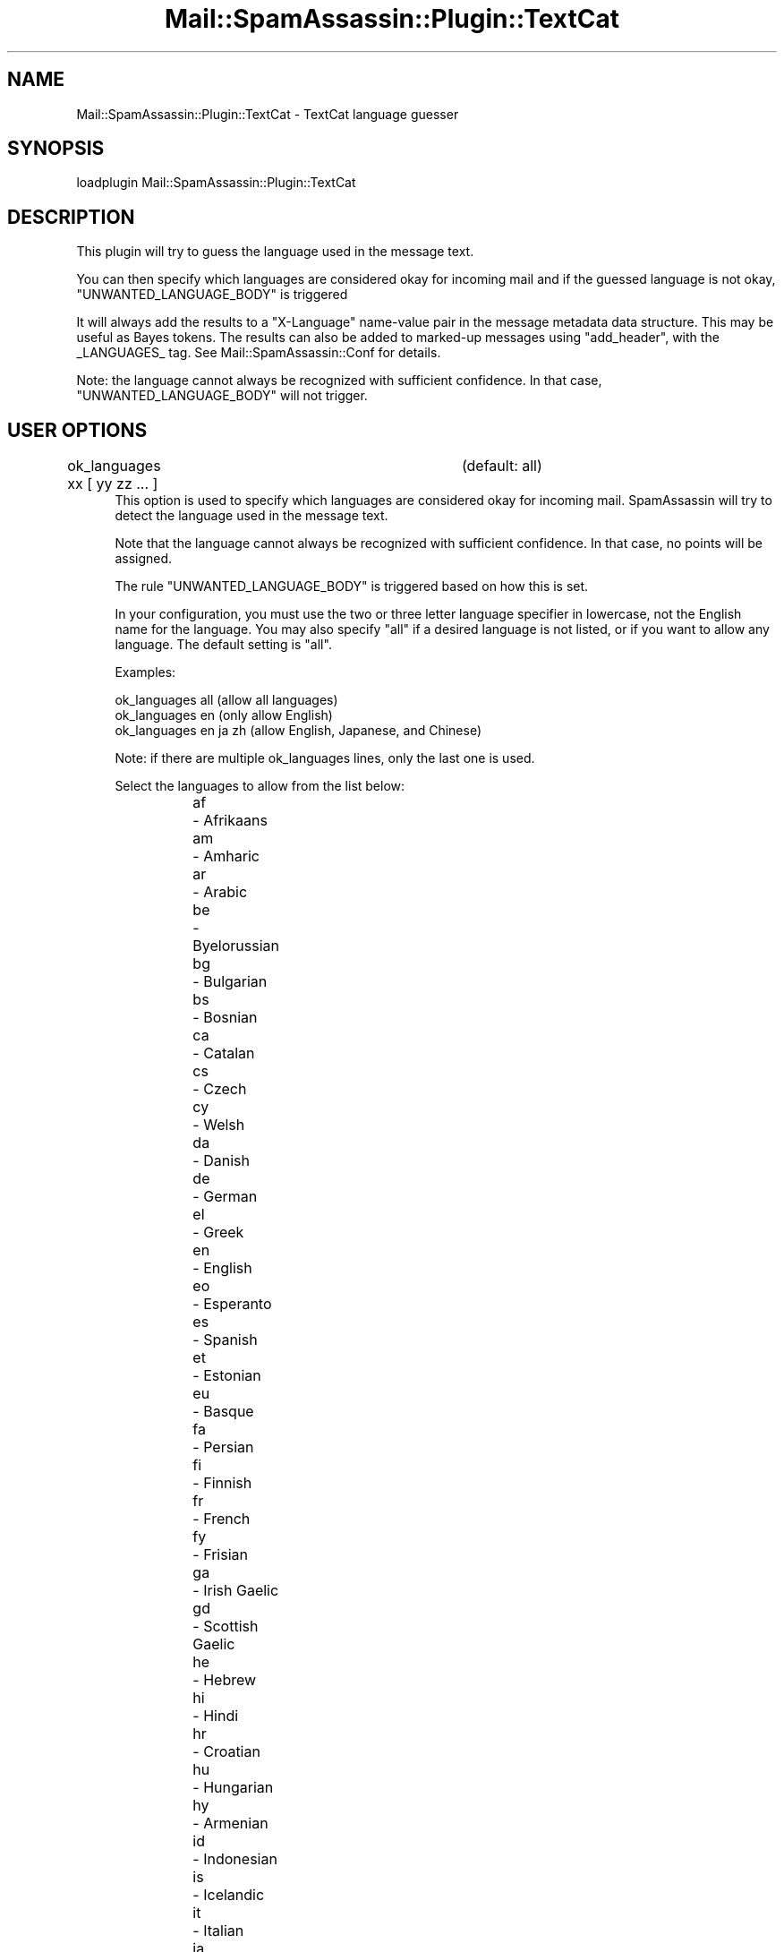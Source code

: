.\" Automatically generated by Pod::Man 2.25 (Pod::Simple 3.20)
.\"
.\" Standard preamble:
.\" ========================================================================
.de Sp \" Vertical space (when we can't use .PP)
.if t .sp .5v
.if n .sp
..
.de Vb \" Begin verbatim text
.ft CW
.nf
.ne \\$1
..
.de Ve \" End verbatim text
.ft R
.fi
..
.\" Set up some character translations and predefined strings.  \*(-- will
.\" give an unbreakable dash, \*(PI will give pi, \*(L" will give a left
.\" double quote, and \*(R" will give a right double quote.  \*(C+ will
.\" give a nicer C++.  Capital omega is used to do unbreakable dashes and
.\" therefore won't be available.  \*(C` and \*(C' expand to `' in nroff,
.\" nothing in troff, for use with C<>.
.tr \(*W-
.ds C+ C\v'-.1v'\h'-1p'\s-2+\h'-1p'+\s0\v'.1v'\h'-1p'
.ie n \{\
.    ds -- \(*W-
.    ds PI pi
.    if (\n(.H=4u)&(1m=24u) .ds -- \(*W\h'-12u'\(*W\h'-12u'-\" diablo 10 pitch
.    if (\n(.H=4u)&(1m=20u) .ds -- \(*W\h'-12u'\(*W\h'-8u'-\"  diablo 12 pitch
.    ds L" ""
.    ds R" ""
.    ds C` ""
.    ds C' ""
'br\}
.el\{\
.    ds -- \|\(em\|
.    ds PI \(*p
.    ds L" ``
.    ds R" ''
'br\}
.\"
.\" Escape single quotes in literal strings from groff's Unicode transform.
.ie \n(.g .ds Aq \(aq
.el       .ds Aq '
.\"
.\" If the F register is turned on, we'll generate index entries on stderr for
.\" titles (.TH), headers (.SH), subsections (.SS), items (.Ip), and index
.\" entries marked with X<> in POD.  Of course, you'll have to process the
.\" output yourself in some meaningful fashion.
.ie \nF \{\
.    de IX
.    tm Index:\\$1\t\\n%\t"\\$2"
..
.    nr % 0
.    rr F
.\}
.el \{\
.    de IX
..
.\}
.\"
.\" Accent mark definitions (@(#)ms.acc 1.5 88/02/08 SMI; from UCB 4.2).
.\" Fear.  Run.  Save yourself.  No user-serviceable parts.
.    \" fudge factors for nroff and troff
.if n \{\
.    ds #H 0
.    ds #V .8m
.    ds #F .3m
.    ds #[ \f1
.    ds #] \fP
.\}
.if t \{\
.    ds #H ((1u-(\\\\n(.fu%2u))*.13m)
.    ds #V .6m
.    ds #F 0
.    ds #[ \&
.    ds #] \&
.\}
.    \" simple accents for nroff and troff
.if n \{\
.    ds ' \&
.    ds ` \&
.    ds ^ \&
.    ds , \&
.    ds ~ ~
.    ds /
.\}
.if t \{\
.    ds ' \\k:\h'-(\\n(.wu*8/10-\*(#H)'\'\h"|\\n:u"
.    ds ` \\k:\h'-(\\n(.wu*8/10-\*(#H)'\`\h'|\\n:u'
.    ds ^ \\k:\h'-(\\n(.wu*10/11-\*(#H)'^\h'|\\n:u'
.    ds , \\k:\h'-(\\n(.wu*8/10)',\h'|\\n:u'
.    ds ~ \\k:\h'-(\\n(.wu-\*(#H-.1m)'~\h'|\\n:u'
.    ds / \\k:\h'-(\\n(.wu*8/10-\*(#H)'\z\(sl\h'|\\n:u'
.\}
.    \" troff and (daisy-wheel) nroff accents
.ds : \\k:\h'-(\\n(.wu*8/10-\*(#H+.1m+\*(#F)'\v'-\*(#V'\z.\h'.2m+\*(#F'.\h'|\\n:u'\v'\*(#V'
.ds 8 \h'\*(#H'\(*b\h'-\*(#H'
.ds o \\k:\h'-(\\n(.wu+\w'\(de'u-\*(#H)/2u'\v'-.3n'\*(#[\z\(de\v'.3n'\h'|\\n:u'\*(#]
.ds d- \h'\*(#H'\(pd\h'-\w'~'u'\v'-.25m'\f2\(hy\fP\v'.25m'\h'-\*(#H'
.ds D- D\\k:\h'-\w'D'u'\v'-.11m'\z\(hy\v'.11m'\h'|\\n:u'
.ds th \*(#[\v'.3m'\s+1I\s-1\v'-.3m'\h'-(\w'I'u*2/3)'\s-1o\s+1\*(#]
.ds Th \*(#[\s+2I\s-2\h'-\w'I'u*3/5'\v'-.3m'o\v'.3m'\*(#]
.ds ae a\h'-(\w'a'u*4/10)'e
.ds Ae A\h'-(\w'A'u*4/10)'E
.    \" corrections for vroff
.if v .ds ~ \\k:\h'-(\\n(.wu*9/10-\*(#H)'\s-2\u~\d\s+2\h'|\\n:u'
.if v .ds ^ \\k:\h'-(\\n(.wu*10/11-\*(#H)'\v'-.4m'^\v'.4m'\h'|\\n:u'
.    \" for low resolution devices (crt and lpr)
.if \n(.H>23 .if \n(.V>19 \
\{\
.    ds : e
.    ds 8 ss
.    ds o a
.    ds d- d\h'-1'\(ga
.    ds D- D\h'-1'\(hy
.    ds th \o'bp'
.    ds Th \o'LP'
.    ds ae ae
.    ds Ae AE
.\}
.rm #[ #] #H #V #F C
.\" ========================================================================
.\"
.IX Title "Mail::SpamAssassin::Plugin::TextCat 3"
.TH Mail::SpamAssassin::Plugin::TextCat 3 "2011-01-24" "perl v5.16.2" "User Contributed Perl Documentation"
.\" For nroff, turn off justification.  Always turn off hyphenation; it makes
.\" way too many mistakes in technical documents.
.if n .ad l
.nh
.SH "NAME"
Mail::SpamAssassin::Plugin::TextCat \- TextCat language guesser
.SH "SYNOPSIS"
.IX Header "SYNOPSIS"
.Vb 1
\&  loadplugin     Mail::SpamAssassin::Plugin::TextCat
.Ve
.SH "DESCRIPTION"
.IX Header "DESCRIPTION"
This plugin will try to guess the language used in the message text.
.PP
You can then specify which languages are considered okay for incoming
mail and if the guessed language is not okay, \f(CW\*(C`UNWANTED_LANGUAGE_BODY\*(C'\fR
is triggered
.PP
It will always add the results to a \*(L"X\-Language\*(R" name-value pair in
the message metadata data structure. This may be useful as Bayes
tokens. The results can also be added to marked-up messages using
\&\*(L"add_header\*(R", with the _LANGUAGES_ tag. See
Mail::SpamAssassin::Conf for details.
.PP
Note: the language cannot always be recognized with sufficient
confidence.  In that case, \f(CW\*(C`UNWANTED_LANGUAGE_BODY\*(C'\fR will not trigger.
.SH "USER OPTIONS"
.IX Header "USER OPTIONS"
.IP "ok_languages xx [ yy zz ... ]		(default: all)" 4
.IX Item "ok_languages xx [ yy zz ... ]		(default: all)"
This option is used to specify which languages are considered okay for
incoming mail.  SpamAssassin will try to detect the language used in the
message text.
.Sp
Note that the language cannot always be recognized with sufficient
confidence.  In that case, no points will be assigned.
.Sp
The rule \f(CW\*(C`UNWANTED_LANGUAGE_BODY\*(C'\fR is triggered based on how this is set.
.Sp
In your configuration, you must use the two or three letter language
specifier in lowercase, not the English name for the language.  You may
also specify \f(CW\*(C`all\*(C'\fR if a desired language is not listed, or if you want to
allow any language.  The default setting is \f(CW\*(C`all\*(C'\fR.
.Sp
Examples:
.Sp
.Vb 3
\&  ok_languages all         (allow all languages)
\&  ok_languages en          (only allow English)
\&  ok_languages en ja zh    (allow English, Japanese, and Chinese)
.Ve
.Sp
Note: if there are multiple ok_languages lines, only the last one is used.
.Sp
Select the languages to allow from the list below:
.RS 4
.IP "af	\- Afrikaans" 4
.IX Item "af	- Afrikaans"
.PD 0
.IP "am	\- Amharic" 4
.IX Item "am	- Amharic"
.IP "ar	\- Arabic" 4
.IX Item "ar	- Arabic"
.IP "be	\- Byelorussian" 4
.IX Item "be	- Byelorussian"
.IP "bg	\- Bulgarian" 4
.IX Item "bg	- Bulgarian"
.IP "bs	\- Bosnian" 4
.IX Item "bs	- Bosnian"
.IP "ca	\- Catalan" 4
.IX Item "ca	- Catalan"
.IP "cs	\- Czech" 4
.IX Item "cs	- Czech"
.IP "cy	\- Welsh" 4
.IX Item "cy	- Welsh"
.IP "da	\- Danish" 4
.IX Item "da	- Danish"
.IP "de	\- German" 4
.IX Item "de	- German"
.IP "el	\- Greek" 4
.IX Item "el	- Greek"
.IP "en	\- English" 4
.IX Item "en	- English"
.IP "eo	\- Esperanto" 4
.IX Item "eo	- Esperanto"
.IP "es	\- Spanish" 4
.IX Item "es	- Spanish"
.IP "et	\- Estonian" 4
.IX Item "et	- Estonian"
.IP "eu	\- Basque" 4
.IX Item "eu	- Basque"
.IP "fa	\- Persian" 4
.IX Item "fa	- Persian"
.IP "fi	\- Finnish" 4
.IX Item "fi	- Finnish"
.IP "fr	\- French" 4
.IX Item "fr	- French"
.IP "fy	\- Frisian" 4
.IX Item "fy	- Frisian"
.IP "ga	\- Irish Gaelic" 4
.IX Item "ga	- Irish Gaelic"
.IP "gd	\- Scottish Gaelic" 4
.IX Item "gd	- Scottish Gaelic"
.IP "he	\- Hebrew" 4
.IX Item "he	- Hebrew"
.IP "hi	\- Hindi" 4
.IX Item "hi	- Hindi"
.IP "hr	\- Croatian" 4
.IX Item "hr	- Croatian"
.IP "hu	\- Hungarian" 4
.IX Item "hu	- Hungarian"
.IP "hy	\- Armenian" 4
.IX Item "hy	- Armenian"
.IP "id	\- Indonesian" 4
.IX Item "id	- Indonesian"
.IP "is	\- Icelandic" 4
.IX Item "is	- Icelandic"
.IP "it	\- Italian" 4
.IX Item "it	- Italian"
.IP "ja	\- Japanese" 4
.IX Item "ja	- Japanese"
.IP "ka	\- Georgian" 4
.IX Item "ka	- Georgian"
.IP "ko	\- Korean" 4
.IX Item "ko	- Korean"
.IP "la	\- Latin" 4
.IX Item "la	- Latin"
.IP "lt	\- Lithuanian" 4
.IX Item "lt	- Lithuanian"
.IP "lv	\- Latvian" 4
.IX Item "lv	- Latvian"
.IP "mr	\- Marathi" 4
.IX Item "mr	- Marathi"
.IP "ms	\- Malay" 4
.IX Item "ms	- Malay"
.IP "ne	\- Nepali" 4
.IX Item "ne	- Nepali"
.IP "nl	\- Dutch" 4
.IX Item "nl	- Dutch"
.IP "no	\- Norwegian" 4
.IX Item "no	- Norwegian"
.IP "pl	\- Polish" 4
.IX Item "pl	- Polish"
.IP "pt	\- Portuguese" 4
.IX Item "pt	- Portuguese"
.IP "qu	\- Quechua" 4
.IX Item "qu	- Quechua"
.IP "rm	\- Rhaeto-Romance" 4
.IX Item "rm	- Rhaeto-Romance"
.IP "ro	\- Romanian" 4
.IX Item "ro	- Romanian"
.IP "ru	\- Russian" 4
.IX Item "ru	- Russian"
.IP "sa	\- Sanskrit" 4
.IX Item "sa	- Sanskrit"
.IP "sco	\- Scots" 4
.IX Item "sco	- Scots"
.IP "sk	\- Slovak" 4
.IX Item "sk	- Slovak"
.IP "sl	\- Slovenian" 4
.IX Item "sl	- Slovenian"
.IP "sq	\- Albanian" 4
.IX Item "sq	- Albanian"
.IP "sr	\- Serbian" 4
.IX Item "sr	- Serbian"
.IP "sv	\- Swedish" 4
.IX Item "sv	- Swedish"
.IP "sw	\- Swahili" 4
.IX Item "sw	- Swahili"
.IP "ta	\- Tamil" 4
.IX Item "ta	- Tamil"
.IP "th	\- Thai" 4
.IX Item "th	- Thai"
.IP "tl	\- Tagalog" 4
.IX Item "tl	- Tagalog"
.IP "tr	\- Turkish" 4
.IX Item "tr	- Turkish"
.IP "uk	\- Ukrainian" 4
.IX Item "uk	- Ukrainian"
.IP "vi	\- Vietnamese" 4
.IX Item "vi	- Vietnamese"
.IP "yi	\- Yiddish" 4
.IX Item "yi	- Yiddish"
.IP "zh	\- Chinese (both Traditional and Simplified)" 4
.IX Item "zh	- Chinese (both Traditional and Simplified)"
.IP "zh.big5	\- Chinese (Traditional only)" 4
.IX Item "zh.big5	- Chinese (Traditional only)"
.IP "zh.gb2312	\- Chinese (Simplified only)" 4
.IX Item "zh.gb2312	- Chinese (Simplified only)"
.RE
.RS 4
.PD
.Sp

.RE
.IP "inactive_languages xx [ yy zz ... ]		(default: see below)" 4
.IX Item "inactive_languages xx [ yy zz ... ]		(default: see below)"
This option is used to specify which languages will not be considered
when trying to guess the language.  For performance reasons, supported
languages that have fewer than about 5 million speakers are disabled by
default.  Note that listing a language in \f(CW\*(C`ok_languages\*(C'\fR automatically
enables it for that user.
.Sp
The default setting is:
.RS 4
.IP "bs cy eo et eu fy ga gd is la lt lv rm sa sco sl yi" 4
.IX Item "bs cy eo et eu fy ga gd is la lt lv rm sa sco sl yi"
.RE
.RS 4
.Sp
That list is Bosnian, Welsh, Esperanto, Estonian, Basque, Frisian, Irish
Gaelic, Scottish Gaelic, Icelandic, Latin, Lithuanian, Latvian,
Rhaeto-Romance, Sanskrit, Scots, Slovenian, and Yiddish.
.RE
.IP "textcat_max_languages N (default: 5)" 4
.IX Item "textcat_max_languages N (default: 5)"
The maximum number of languages before the classification is considered unknown.
.IP "textcat_optimal_ngrams N (default: 0)" 4
.IX Item "textcat_optimal_ngrams N (default: 0)"
If the number of ngrams is lower than this number then they will be removed.  This
can be used to speed up the program for longer inputs.  For shorter inputs, this
should be set to 0.
.IP "textcat_max_ngrams N (default: 400)" 4
.IX Item "textcat_max_ngrams N (default: 400)"
The maximum number of ngrams that should be compared with each of the languages
models (note that each of those models is used completely).
.IP "textcat_acceptable_score N (default: 1.05)" 4
.IX Item "textcat_acceptable_score N (default: 1.05)"
Include any language that scores at least \f(CW\*(C`textcat_acceptable_score\*(C'\fR in the
returned list of languages
